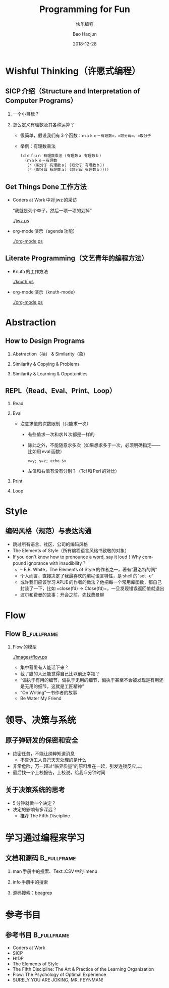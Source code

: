 #+Latex_class: 中文演示
#+Latex: \CJKtilde
#+STARTUP: beamer

#+TITLE:     Programming for Fun
#+SUBTITLE:  快乐编程
#+AUTHOR:    Bao Haojun
#+EMAIL:     baohaojun@gmail.com
#+DATE:      2018-12-28
#+DESCRIPTION:
#+KEYWORDS:
#+LANGUAGE:  en
#+OPTIONS:   H:2

#+BEAMER_THEME: EastLansing
#+BEAMER_COLOR_THEME: default

* Wishful Thinking（许愿式编程）

** SICP 介绍（Structure and Interpretation of Computer Programs）

*** 一个小目标？

#+BEAMER: \pause
*** 怎么定义有理数及其各种运算？

#+BEAMER: \pause
#+ATTR_BEAMER: :overlay <+->
- 很简单，假设我们有 3 个函数：=ｍａｋｅ－有理数=，=取分母=，=取分子=
- 举例：有理数乘法

  #+BEGIN_SRC emacs-lisp
    (ｄｅｆｕｎ 有理数乘法 (有理数ａ 有理数ｂ)
      (ｍａｋｅ－有理数
       (* (取分子 有理数ａ) (取分子 有理数ｂ))
       (* (取分母 有理数ａ) (取分母 有理数ｂ))))
  #+END_SRC

** Get Things Done 工作方法

#+BEAMER: \pause
#+ATTR_BEAMER: :overlay <+->
- Coders at Work 中对 jwz 的采访

  “我就是列个单子，然后一项一项的划掉”

  #+ATTR_LaTeX: :width 3cm
  [[./jwz.ps]]

- org-mode 演示（agenda 功能）

  #+ATTR_LaTeX: :width 3cm
  [[./org-mode.ps]]

** Literate Programming（文艺青年的编程方法）

#+ATTR_BEAMER: :overlay <+->
- Knuth 的工作方法

  #+ATTR_LaTeX: :height 3cm
  [[./knuth.ps]]

- org-mode 演示（knuth-mode）

  #+ATTR_LaTeX: :width 3cm
  [[./org-mode.ps]]

* Abstraction

** How to Design Programs

#+BEAMER: \pause
*** Abstraction（抽） & Similarity（象）
#+BEAMER: \pause
*** Similarity & Copying & Problems
#+BEAMER: \pause
*** Similarity & Learning & Oppotunities

** REPL（Read、Eval、Print、Loop）
#+ATTR_BEAMER: :overlay <+->
*** Read
*** Eval
- 注意求值的次数限制（只能求一次）
  * 有些值求一次和求 N 次都是一样的
  * 除此之外，不能随意求多次（如果想求多于一次，必须明确指定——比如用 eval 函数）

    ~x=y; y=z; echo $x~
  * 左值和右值有没有分别？（Tcl 和 Perl 的对比）

*** Print
*** Loop

* Style

** 编码风格（规范）与表达沟通
#+ATTR_BEAMER: :overlay <+->
- 跳过所有语言、社区、公司的编码风格
- The Elements of Style（所有编程语言风格书致敬的对象）
- If you don't know how to pronounce a word, say it loud！Why compound ignorance with inaudibility？
  * -- E.B. White，The Elements of Style 的作者之一，著有“夏洛特的网”
  * 个人而言，直接决定了我最喜欢的编程语言特性，是 shell 的“set -e”
  * 或许我们应该学习 APUE 的作者的做法？他把每一个常用库函数，都自己封装了一下，比如 =close(fd) -> Close(fd)=，一旦发现错误返回值就退出
  # * 我在 AOSP 上进的一个 [[https://android.googlesource.com/platform/frameworks/av/+/5225ba0%255E%2521/#F1][patch]]，就是没有检查 close 的返回值导致没有及时发现问题
  * 波尔和费曼的故事：开会之前，先找费曼聊

* Flow

** Flow :B_fullframe:
   :PROPERTIES:
   :BEAMER_env: fullframe
   :END:
*** Flow 的模型
  #+ATTR_LaTeX: :width 4cm
  [[./images/flow.ps]]
#+BEAMER: \pause
#+ATTR_BEAMER: :overlay <+->
- 集中营里有人能活下来？
- 截了肢的人还能觉得自己比以前还幸福？
- “偏执于有用的细节，偏执于无用的细节，偏执于甚至不会被发现是有用还是无用的细节，这就是工匠精神”
- “On Writing”一书作者的故事
- Be Water My Friend

* 领导、决策与系统

** 原子弹研发的保密和安全

- 绝密任务，不能让纳粹知道消息
  * 不告诉工人自己天天处理的是什么
- 非常危险，万一超过“临界质量”的原料堆在一起，引发连锁反应。。。
- 最后找一个上校报告，上校说，给我 5 分钟时间

** 关于决策系统的思考
- 5 分钟就做一个决定？
- 决定的影响有多深远？
  * 推荐 The Fifth Discipline

* 学习通过编程来学习

** 文档和源码                                                                   :B_fullframe:
   :PROPERTIES:
   :BEAMER_env: fullframe
   :END:

*** man 手册中的搜索、Text::CSV 中的 imenu
*** info 手册中的搜索
*** 源码搜索：beagrep

* 参考书目

** 参考书目 :B_fullframe:
   :PROPERTIES:
   :BEAMER_env: fullframe
   :END:
- Coders at Work
- SICP
- HtDP
- The Elements of Style
- The Fifth Discipline: The Art & Practice of the Learning Organization
- Flow: The Psychology of Optimal Experience
- SURELY YOU ARE JOKING, MR. FEYNMAN!


